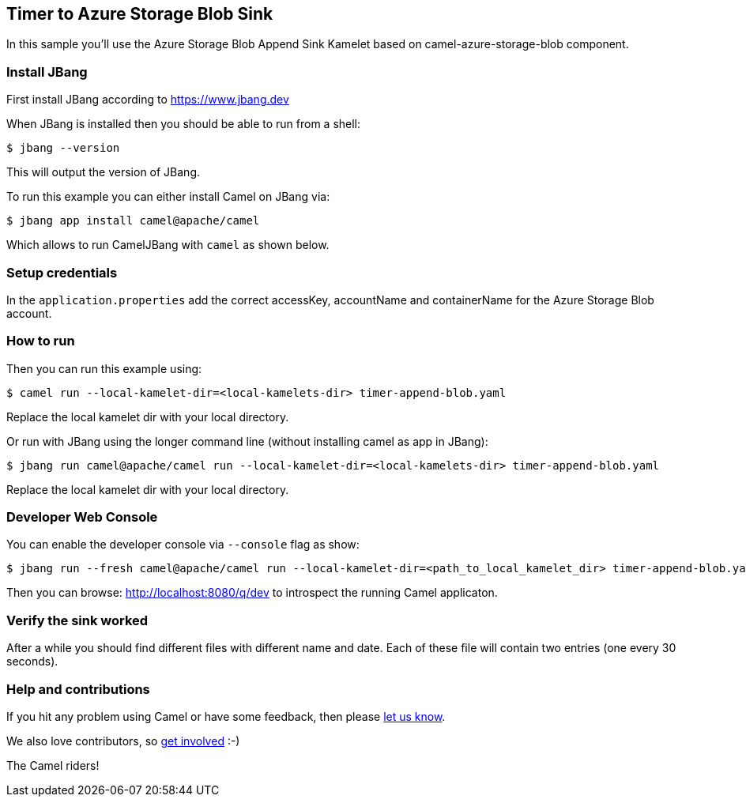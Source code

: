 == Timer to Azure Storage Blob Sink

In this sample you'll use the Azure Storage Blob Append Sink Kamelet based on camel-azure-storage-blob component.

=== Install JBang

First install JBang according to https://www.jbang.dev

When JBang is installed then you should be able to run from a shell:

[source,sh]
----
$ jbang --version
----

This will output the version of JBang.

To run this example you can either install Camel on JBang via:

[source,sh]
----
$ jbang app install camel@apache/camel
----

Which allows to run CamelJBang with `camel` as shown below.

=== Setup credentials

In the `application.properties` add the correct accessKey, accountName and containerName for the Azure Storage Blob account.

=== How to run

Then you can run this example using:

[source,sh]
----
$ camel run --local-kamelet-dir=<local-kamelets-dir> timer-append-blob.yaml
----

Replace the local kamelet dir with your local directory.

Or run with JBang using the longer command line (without installing camel as app in JBang):

[source,sh]
----
$ jbang run camel@apache/camel run --local-kamelet-dir=<local-kamelets-dir> timer-append-blob.yaml
----

Replace the local kamelet dir with your local directory.


=== Developer Web Console

You can enable the developer console via `--console` flag as show:

[source,sh]
----
$ jbang run --fresh camel@apache/camel run --local-kamelet-dir=<path_to_local_kamelet_dir> timer-append-blob.yaml --console
----

Then you can browse: http://localhost:8080/q/dev to introspect the running Camel applicaton.


=== Verify the sink worked

After a while you should find different files with different name and date. Each of these file will contain two entries (one every 30 seconds).

=== Help and contributions

If you hit any problem using Camel or have some feedback, then please
https://camel.apache.org/community/support/[let us know].

We also love contributors, so
https://camel.apache.org/community/contributing/[get involved] :-)

The Camel riders!
